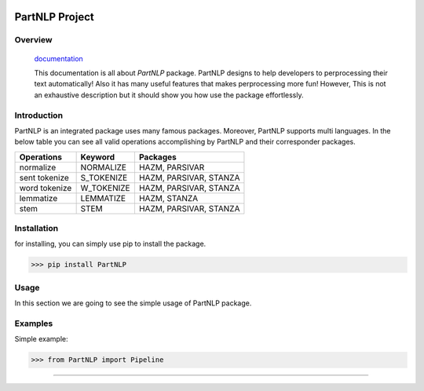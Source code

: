.. image:: https://raw.githubusercontent.com/partdpai/PartNLP/master/images/PartAiLogo.png
    :align: center

##############################################
             PartNLP Project
##############################################


Overview
#############

    `documentation <https://partdpai.github.io/PartNLP/>`_

    This documentation is all about *PartNLP* package. PartNLP designs to help developers to perprocessing their text automatically! Also it has many useful features that makes perprocessing more fun! However, This is not an exhaustive description but it should show you how use the package effortlessly.


Introduction
#############
PartNLP is an integrated package uses many famous packages. Moreover, PartNLP supports multi languages.
In the below table you can see all valid operations accomplishing by PartNLP and their corresponder packages.


==============        ==============      ==================================
Operations               Keyword                   Packages
==============        ==============      ==================================
normalize               NORMALIZE                 HAZM, PARSIVAR
sent tokenize           S_TOKENIZE                HAZM, PARSIVAR, STANZA
word tokenize           W_TOKENIZE                HAZM, PARSIVAR, STANZA
lemmatize               LEMMATIZE                 HAZM,           STANZA
stem                    STEM                      HAZM, PARSIVAR, STANZA
==============        ==============      ==================================


Installation
#############
for installing, you can simply use pip to install the package.

>>> pip install PartNLP

Usage
#############

In this section we are going to see the simple usage of PartNLP package.

.. image:: https://gitlab.com/mostafarahgouy/pparser/-/raw/mostafa-dev/images/demo.gif



Examples
#############

Simple example:

>>> from PartNLP import Pipeline


.. image:: https://gitlab.com/mostafarahgouy/pparser/-/raw/mostafa-dev/images/usage_example_scale.png


#############


.. image:: https://gitlab.com/mostafarahgouy/pparser/-/raw/mostafa-dev/images/validation_example_scale.png
